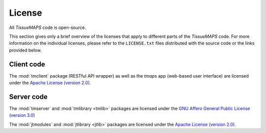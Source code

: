 *******
License
*******

All `TissueMAPS` code is open-source.

This section gives only a brief overview of the licenses that apply to different parts of the `TissueMAPS` code. For more information on the individual licenses, please refer to the ``LICENSE.txt`` files distributed with the source code or the links provided below.


.. _client-code:

Client code
===========

The :mod:`tmclient` package (RESTful API wrapper) as well as the `tmaps` app (web-based user interface) are licensed under the `Apache License (version 2.0) <https://www.apache.org/licenses/LICENSE-2.0>`_.

.. _server-code:

Server code
===========

The :mod:`tmserver` and :mod:`tmlibrary <tmlib>` packages are licensed under the `GNU Affero General Public License (version 3.0) <https://www.gnu.org/licenses/agpl-3.0.en.html>`_

The :mod:`jtmodules` and :mod:`jtlibrary <jtlib>` packages are licensed under the `Apache License (version 2.0) <https://www.apache.org/licenses/LICENSE-2.0>`_.

